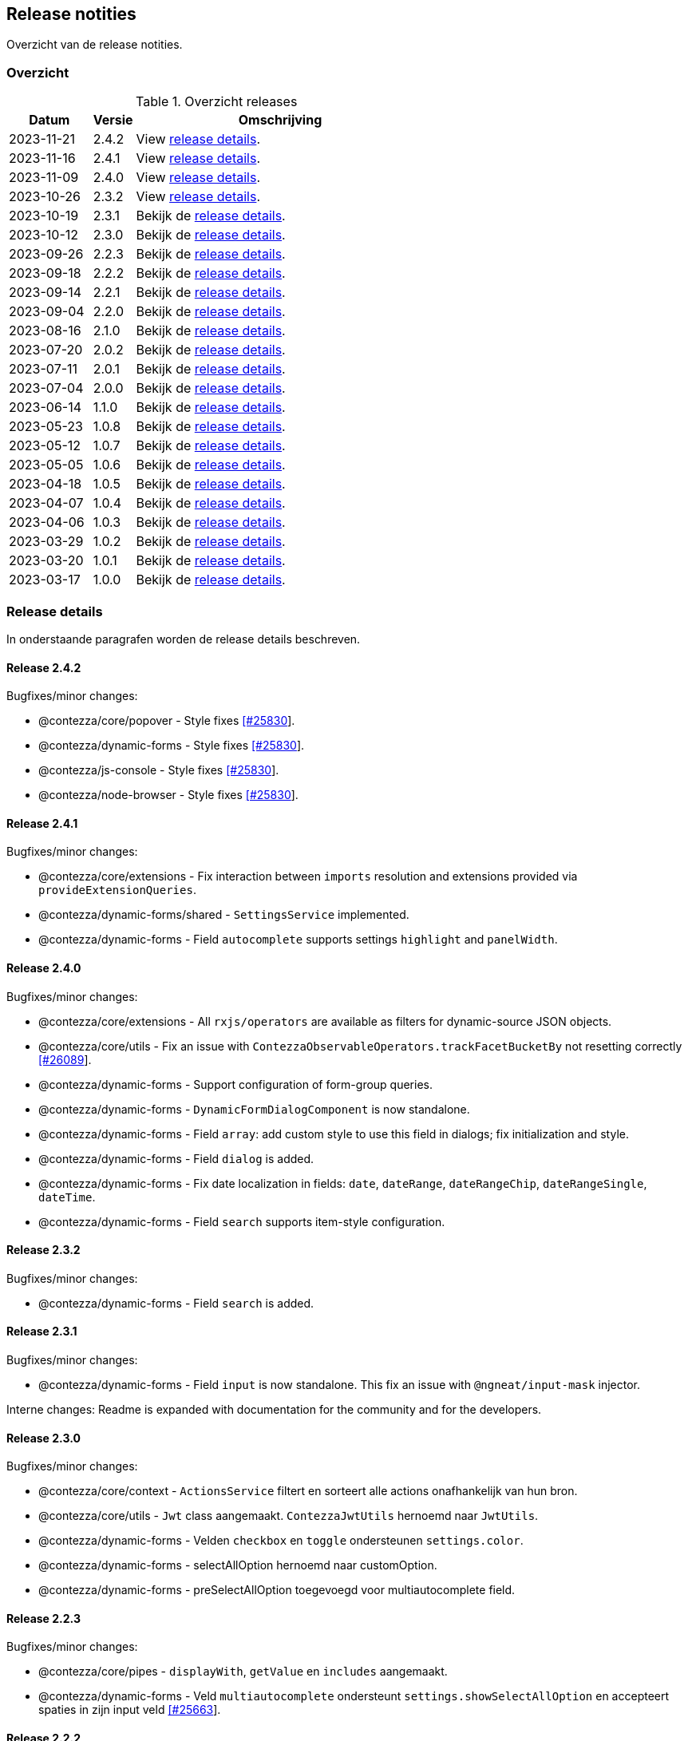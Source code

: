 == Release notities

Overzicht van de release notities.

=== Overzicht


[cols="20,10,70"]
.Overzicht releases
|===
|Datum |Versie  |Omschrijving

|2023-11-21
|2.4.2
|View <<Release 2.4.2,release details>>.

|2023-11-16
|2.4.1
|View <<Release 2.4.1,release details>>.

|2023-11-09
|2.4.0
|View <<Release 2.4.0,release details>>.

|2023-10-26
|2.3.2
|View <<Release 2.3.2,release details>>.

|2023-10-19
|2.3.1
|Bekijk de <<Release 2.3.1,release details>>.

|2023-10-12
|2.3.0
|Bekijk de <<Release 2.3.0,release details>>.

|2023-09-26
|2.2.3
|Bekijk de <<Release 2.2.3,release details>>.

|2023-09-18
|2.2.2
|Bekijk de <<Release 2.2.2,release details>>.

|2023-09-14
|2.2.1
|Bekijk de <<Release 2.2.1,release details>>.

|2023-09-04
|2.2.0
|Bekijk de <<Release 2.2.0,release details>>.

|2023-08-16
|2.1.0
|Bekijk de <<Release 2.1.0,release details>>.

|2023-07-20
|2.0.2
|Bekijk de <<Release 2.0.2,release details>>.

|2023-07-11
|2.0.1
|Bekijk de <<Release 2.0.1,release details>>.

|2023-07-04
|2.0.0
|Bekijk de <<Release 2.0.0,release details>>.

|2023-06-14
|1.1.0
|Bekijk de <<Release 1.1.0,release details>>.

|2023-05-23
|1.0.8
|Bekijk de <<Release 1.0.8,release details>>.

|2023-05-12
|1.0.7
|Bekijk de <<Release 1.0.7,release details>>.

|2023-05-05
|1.0.6
|Bekijk de <<Release 1.0.6,release details>>.

|2023-04-18
|1.0.5
|Bekijk de <<Release 1.0.5,release details>>.

|2023-04-07
|1.0.4
|Bekijk de <<Release 1.0.4,release details>>.

|2023-04-06
|1.0.3
|Bekijk de <<Release 1.0.3,release details>>.

|2023-03-29
|1.0.2
|Bekijk de <<Release 1.0.2,release details>>.

|2023-03-20
|1.0.1
|Bekijk de <<Release 1.0.1,release details>>.

|2023-03-17
|1.0.0
|Bekijk de <<Release 1.0.0,release details>>.

|===

=== Release details

In onderstaande paragrafen worden de release details beschreven.

:sectnums!:

==== Release 2.4.2

Bugfixes/minor changes:

- @contezza/core/popover - Style fixes https://support.contezza.nl/issues/25830[[#25830]].
- @contezza/dynamic-forms - Style fixes https://support.contezza.nl/issues/25830[[#25830]].
- @contezza/js-console - Style fixes https://support.contezza.nl/issues/25830[[#25830]].
- @contezza/node-browser - Style fixes https://support.contezza.nl/issues/25830[[#25830]].

==== Release 2.4.1

Bugfixes/minor changes:

- @contezza/core/extensions - Fix interaction between `imports` resolution and extensions provided via `provideExtensionQueries`.
- @contezza/dynamic-forms/shared - `SettingsService` implemented.
- @contezza/dynamic-forms - Field `autocomplete` supports settings `highlight` and `panelWidth`.

==== Release 2.4.0

Bugfixes/minor changes:

- @contezza/core/extensions - All `rxjs/operators` are available as filters for dynamic-source JSON objects.
- @contezza/core/utils - Fix an issue with `ContezzaObservableOperators.trackFacetBucketBy` not resetting correctly https://support.contezza.nl/issues/26089[[#26089]].
- @contezza/dynamic-forms - Support configuration of form-group queries.
- @contezza/dynamic-forms - `DynamicFormDialogComponent` is now standalone.
- @contezza/dynamic-forms - Field `array`: add custom style to use this field in dialogs; fix initialization and style.
- @contezza/dynamic-forms - Field `dialog` is added.
- @contezza/dynamic-forms - Fix date localization in fields: `date`, `dateRange`, `dateRangeChip`, `dateRangeSingle`, `dateTime`.
- @contezza/dynamic-forms - Field `search` supports item-style configuration.

==== Release 2.3.2

Bugfixes/minor changes:

- @contezza/dynamic-forms - Field `search` is added.

==== Release 2.3.1

Bugfixes/minor changes:

- @contezza/dynamic-forms - Field `input` is now standalone. This fix an issue with `@ngneat/input-mask` injector.

Interne changes: Readme is expanded with documentation for the community and for the developers.

==== Release 2.3.0

Bugfixes/minor changes:

- @contezza/core/context - `ActionsService` filtert en sorteert alle actions onafhankelijk van hun bron.
- @contezza/core/utils - `Jwt` class aangemaakt. `ContezzaJwtUtils` hernoemd naar `JwtUtils`.
- @contezza/dynamic-forms - Velden `checkbox` en `toggle` ondersteunen `settings.color`.
- @contezza/dynamic-forms - selectAllOption hernoemd naar customOption.
- @contezza/dynamic-forms - preSelectAllOption toegevoegd voor multiautocomplete field.

==== Release 2.2.3

Bugfixes/minor changes:

- @contezza/core/pipes - `displayWith`, `getValue` en `includes` aangemaakt.
- @contezza/dynamic-forms - Veld `multiautocomplete` ondersteunt `settings.showSelectAllOption` en accepteert spaties in zijn input veld https://support.contezza.nl/issues/25663[[#25663]].


==== Release 2.2.2

Bugfixes/minor changes:

- @contezza/dynamic-forms - Veld `input` stelt `min` en `max` in gebaseerd op validators.

==== Release 2.2.1

Bugfixes/minor changes:

- @contezza/core/dialogs - `DialogLoaderService` aangemaakt.
- @contezza/core/utils - `ContezzaArrayUtils.sortBy` ondersteunt een extra parameter `options?: { ascending?: boolean }`.
- @contezza/core/utils - `ContezzaArrayUtils.pluck` aangemaakt.
- @contezza/core/utils - `ObjectUtils.getValue` aangemaakt.
- @contezza/core/utils - `ObjectUtils.resolveImports` en `ObjectUtils.replace` verwijderd.
- @contezza/core/utils - Type `KeyOf` herwerkt.
- @contezza/core/utils - Type `TypeOf` aangemaakt.
- @contezza/common - i18n uitbreiden.
- @contezza/dynamic-forms - `ContezzaDynamicFormService.get` en `ContezzaDynamicSearchFormService.get` ondersteunen input van type ExtendedDynamicFormId
- @contezza/dynamic-forms - Veld `help` aangemaakt.
- @contezza/dynamic-forms - Veld `multiautocomplete` toont als het `required` is.

==== Release 2.2.0

Bugfixes/minor changes:

- @contezza/core/dialogs - `DialogTitleComponent` en bijbehorende models aangemaakt
- @contezza/core/popover - Nieuwe library aangemaakt
- @contezza/core/utils - Parameter `evaluator` in `ContezzaAdfUtils.makeRules` ondersteunt `args`.
- @contezza/core/utils - `ContezzaObservables.forkJoin` ondersteunt ook (lege) objects.
- @contezza/dynamic-forms - Library opschonen.
- @contezza/dynamic-forms - Model `DynamicFormId` aangemaakt.
- @contezza/dynamic-forms - Fix sortering in veld `array`.
- @contezza/dynamic-forms - `ContezzaDynamicFormComponent` opschonen. Let op: model is hiermee aangepast.
- @contezza/dynamic-forms - Dialog model uitbreiden om `layoutId` en info popover te ondersteunen. Let op: model is hiermee aangepast.
- @contezza/dynamic-forms - Velden van type `array`, `dynamic` en `subform` worden geladen in `ContezzaDynamicFormModule`, dus ze hoeven niet apart geimporteerd te worden.
- @contezza/dynamic-forms - `ContezzaDynamicFormExtensionService` ondersteunt lazy loading van velden.

Interne changes:

- Dynamic Forms demo shell uitgebreid om dynamic-form dialogs te kunnen testen.

==== Release 2.1.0

Bugfixes/minor changes:

- @contezza/core/context - `FloatingButtonComponent` en `ToolbarComponent` aangemaakt.
- @contezza/core/context - `ActionsService` uitgebreid om actions te kunnen laden op basis van een array en niet alleen op basis van feature key.
- @contezza/dynamic-forms - Fix initialisatie van veld `info`.
- @contezza/dynamic-forms - Veld `array` ondersteunt `rules.readonly`.

==== Release 2.0.2

Bugfixes/minor changes:

- @contezza/dynamic-forms - Veld `dateRangeChip` zet waarden op null bij reset.


==== Release 2.0.1

Bugfixes/minor changes:

- @contezza/dynamic-forms - improvements


==== Release 2.0.0

Upgrades:

* ADF versie bijgewerkt met 6.0.0.
* ACA versie bijgewerkt met 4.0.0.


==== Release 1.1.0

Bugfixes/minor changes:

- @contezza/core/utils - Classes `BaseHttpClient` en `EncryptedHttpClient` aangemaakt.
- @contezza/core/utils - In class `ContezzaQueryParameters`: constructor argument type is aangepast; method `toString` negeert `null` waardes.
- @contezza/core/utils - `ContezzaObservables.from` voert de gegeven promise uit alleen bij subscriptie.
- @contezza/core/utils - Types `DistributiveKeyof` en `DistributiveOmit` aangemaakt. Type `Tree` hiermee refactored.

Let op: interface `ContezzaQueryParametersInterface` is verwijderd; input type van `ContezzaObservables.from` is gewijzigd.

==== Release 1.0.8

Bugfixes/minor changes:

- @contezza/core/utils - `ContezzaAdfUtils.makeRules` aangemaakt.

==== Release 1.0.7

Nieuwe features:

- @contezza/dynamic-forms - Veld `array` aangemaakt.

Bugfixes/minor changes:

- @contezza/core/utils - `ContezzaObservables.crossFilter` aangemaakt.
- @contezza/dynamic-forms - Velden `date` en `dateTime` zijn uitgebreid om eigenschappen `extras.min` en `extras.max` te ondersteunen https://support.contezza.nl/issues/24505[[#24505]].

==== Release 1.0.6

Nieuwe features:

- @contezza/dynamic-forms - Veld `multiautocomplete` is uitgebreid zodat suggesties extern (buiten de component zelf, bijvoorbeeld server-side) gefilterd kunnen worden.
- @contezza/dynamic-forms - Veld `radio-button` aangemaakt.

Bugfixes/minor changes:

- @contezza/core/utils - `ContezzaArrayUtils.sortBy` is case-insensitive.
- @contezza/core/utils - `ContezzaObservableOperators.dateToMoment` aangemaakt.
- @contezza/core/utils - `ContezzaQueryParametersInterface` accepteert keys met boolean waarde.
- @contezza/dynamic-forms - Popup van veld `dateRangeChip` sluit niet meer na een click binnen de popup https://support.contezza.nl/issues/24382[[#24382]].
- @contezza/dynamic-forms - Veld `dateTime` is uitgebreid om eigenschap `extras.min` te ondersteunen.
- @contezza/dynamic-forms - Interface `DynamicFormFieldSettings` is uitgebreid met eigenschap `hideRequiredMarker`. Deze wordt ondersteund door veld `input`.
- @contezza/dynamic-forms - Interface `ContezzaFormLayout` is uitgebreid met eigenschap `style`.
- @contezza/dynamic-forms - Validator `dynamic` aangemaakt.

Interne changes:

- Dynamic Forms demo shell aangemaakt in Demo App https://support.contezza.nl/issues/24435[[#24435]].
- Script `pack-libs` aangemaakt.

==== Release 1.0.5

Bugfixes/minor changes:

- @contezza/core/extensions: imports in extension bestanden ondersteunen nu ook primitive types.
- @contezza/core/utils: `ContezzaObservables.while` fixen en uitbreiden.
- @contezza/core/utils: `ContezzaObjectUtils.findKeys` ondersteunt nu parameter `allowNestedKeys`.

Let op: interfaces van `ContezzaObservables.while` en `ContezzaObjectUtils.findKeys` zijn hiermee aangepast en niet compatibel met de oude interfaces.

==== Release 1.0.4

Bugfixes/minor changes:

- @contezza/core/context: `ActionsService` uitbreiden, `featureKey` kan nu via input gegeven worden.
- @contezza/dynamicforms: fix stijl van button-toggle.
- @contezza/dynamicforms: date format kan via token geconfigureerd worden.
- @contezza/core/utils: operator `trackFacetBucketBy` sorteert nu de facets.
- @contezza/core/utils: class `BaseApi` en type `HttpMethod` toegevoegd.

==== Release 1.0.3

Bugfixes/minor changes:

- @contezza/dynamicforms return false waarde voor boolean
- @contezza/dynamicforms toevoegen validator isDirty

==== Release 1.0.2

Nieuwe features:

- @contezza/core/extensions: imports worden ondersteund in extension bestanden https://support.contezza.nl/issues/23966[[#23966]]

Bugfixes/minor changes:

- Algemeen: comments worden meegenomen en zijn beschikbaar als documentatie.
- @contezza/common: i18n uitbreiden.
- @contezza/core/extensions: bugfix.
- @contezza/core/utils: `map` operator uitbreiden om generieke callbacks te ondersteunen.

==== Release 1.0.1

Libraries uitbreiden.

==== Release 1.0.0

Libraries zijn beschikbaar op volgende eindpoints:

- @contezza/common
- @contezza/core/context
- @contezza/core/dialogs
- @contezza/core/directives
- @contezza/core/extensions
- @contezza/core/pipes
- @contezza/core/services
- @contezza/core/stores
- @contezza/core/utils
- @contezza/dynamic-forms
- @contezza/dynamic-forms/dialog
- @contezza/dynamic-forms/shared
- @contezza/js-console
- @contezza/js-console/shared
- @contezza/node-browser
- @contezza/node-browser/shared
- @contezza/people-group-picker
- @contezza/search/form
- @contezza/third-party/gridster
- @contezza/third-party/monaco
